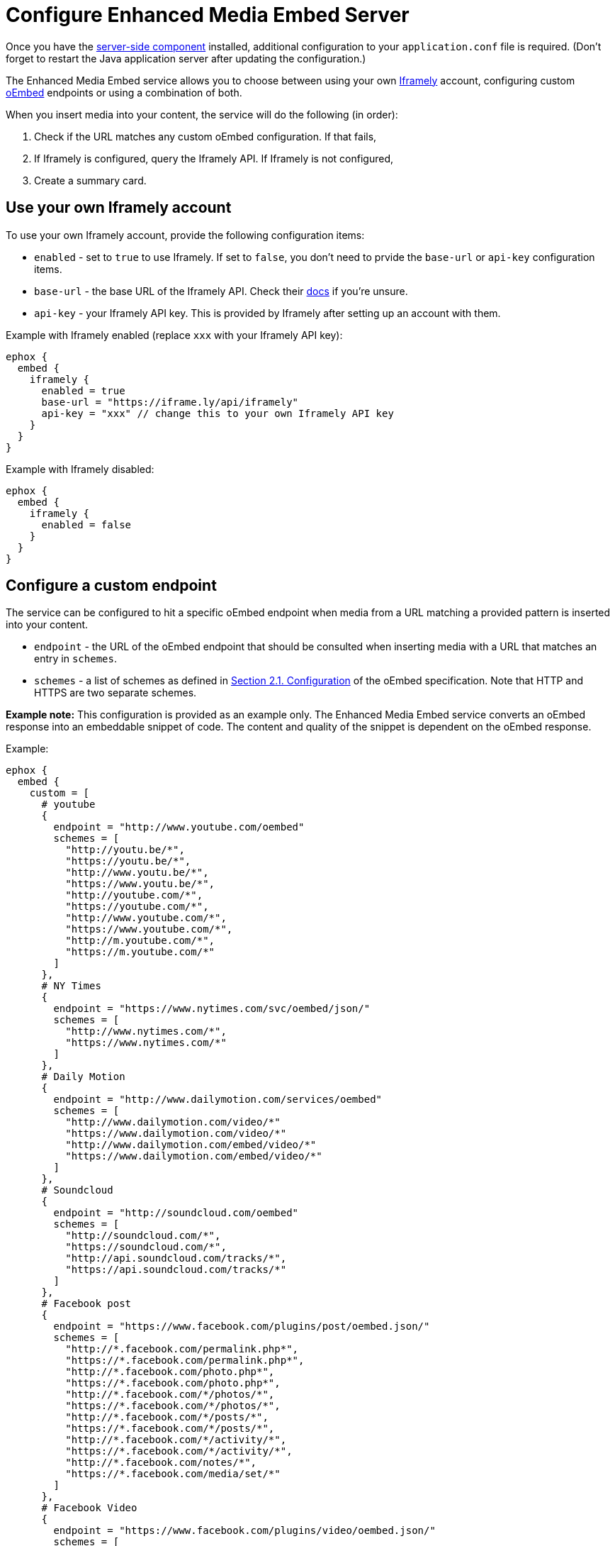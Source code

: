 = Configure Enhanced Media Embed Server
:description: Instructions for getting the Enhanced Media Embed server configured.
:keywords: enterprise pricing video youtube vimeo mp3 mp4 mov movie clip film link linkchecking linkchecker mediaembed media

Once you have the xref:enterprise/server/index.adoc[server-side component] installed, additional configuration to your `application.conf` file is required. (Don't forget to restart the Java application server after updating the configuration.)

The Enhanced Media Embed service allows you to choose between using your own https://iframely.com/[Iframely] account, configuring custom http://oembed.com/[oEmbed] endpoints or using a combination of both.

When you insert media into your content, the service will do the following (in order):

. Check if the URL matches any custom oEmbed configuration. If that fails,
. If Iframely is configured, query the Iframely API. If Iframely is not configured,
. Create a summary card.

== Use your own Iframely account

To use your own Iframely account, provide the following configuration items:

* `enabled` - set to `true` to use Iframely. If set to `false`, you don't need to prvide the `base-url` or `api-key` configuration items.
* `base-url` - the base URL of the Iframely API. Check their https://iframely.com/docs/iframely-api[docs] if you're unsure.
* `api-key` - your Iframely API key. This is provided by Iframely after setting up an account with them.

Example with Iframely enabled (replace `xxx` with your Iframely API key):

[source,conf]
----
ephox {
  embed {
    iframely {
      enabled = true
      base-url = "https://iframe.ly/api/iframely"
      api-key = "xxx" // change this to your own Iframely API key
    }
  }
}
----

Example with Iframely disabled:

[source,conf]
----
ephox {
  embed {
    iframely {
      enabled = false
    }
  }
}
----

== Configure a custom endpoint

The service can be configured to hit a specific oEmbed endpoint when media from a URL matching a provided pattern is inserted into your content.

* `endpoint` - the URL of the oEmbed endpoint that should be consulted when inserting media with a URL that matches an entry in `schemes`.
* `schemes` - a list of schemes as defined in http://oembed.com/#section2.1[Section 2.1. Configuration] of the oEmbed specification. Note that HTTP and HTTPS are two separate schemes.

*Example note:* This configuration is provided as an example only. The Enhanced Media Embed service converts an oEmbed response into an embeddable snippet of code. The content and quality of the snippet is dependent on the oEmbed response.

Example:

[source,conf]
----
ephox {
  embed {
    custom = [
      # youtube
      {
        endpoint = "http://www.youtube.com/oembed"
        schemes = [
          "http://youtu.be/*",
          "https://youtu.be/*",
          "http://www.youtu.be/*",
          "https://www.youtu.be/*",
          "http://youtube.com/*",
          "https://youtube.com/*",
          "http://www.youtube.com/*",
          "https://www.youtube.com/*",
          "http://m.youtube.com/*",
          "https://m.youtube.com/*"
        ]
      },
      # NY Times
      {
        endpoint = "https://www.nytimes.com/svc/oembed/json/"
        schemes = [
          "http://www.nytimes.com/*",
          "https://www.nytimes.com/*"
        ]
      },
      # Daily Motion
      {
        endpoint = "http://www.dailymotion.com/services/oembed"
        schemes = [
          "http://www.dailymotion.com/video/*"
          "https://www.dailymotion.com/video/*"
          "http://www.dailymotion.com/embed/video/*"
          "https://www.dailymotion.com/embed/video/*"
        ]
      },
      # Soundcloud
      {
        endpoint = "http://soundcloud.com/oembed"
        schemes = [
          "http://soundcloud.com/*",
          "https://soundcloud.com/*",
          "http://api.soundcloud.com/tracks/*",
          "https://api.soundcloud.com/tracks/*"
        ]
      },
      # Facebook post
      {
        endpoint = "https://www.facebook.com/plugins/post/oembed.json/"
        schemes = [
          "http://*.facebook.com/permalink.php*",
          "https://*.facebook.com/permalink.php*",
          "http://*.facebook.com/photo.php*",
          "https://*.facebook.com/photo.php*",
          "http://*.facebook.com/*/photos/*",
          "https://*.facebook.com/*/photos/*",
          "http://*.facebook.com/*/posts/*",
          "https://*.facebook.com/*/posts/*",
          "http://*.facebook.com/*/activity/*",
          "https://*.facebook.com/*/activity/*",
          "http://*.facebook.com/notes/*",
          "https://*.facebook.com/media/set/*"
        ]
      },
      # Facebook Video
      {
        endpoint = "https://www.facebook.com/plugins/video/oembed.json/"
        schemes = [
          "http://www.facebook.com/video*",
          "https://www.facebook.com/video*",
          "http://www.facebook.com/*/videos/*",
          "https://www.facebook.com/*/videos/*",
          "http://business.facebook.com/video*",
          "https://business.facebook.com/video*",
          "http://business.facebook.com/*/videos/*",
          "https://business.facebook.com/*/videos/*"
        ]
      },
      # Facebook Page
      {
        endpoint = "https://www.facebook.com/plugins/page/oembed.json/"
        schemes = [
          "http://www.facebook.com/*",
          "https://www.facebook.com/*",
          "http://m.facebook.com/*",
          "https://m.facebook.com/*"
        ]
      },
      # Spotify
      {
        endpoint = "https://embed.spotify.com/oembed/"
        schemes = [
          "http://spotify.com/*",
          "https://spotify.com/*",
          "http://open.spotify.com/*",
          "https://open.spotify.com/*",
          "http://embed.spotify.com/*",
          "https://embed.spotify.com/*",
          "http://play.spotify.com/*",
          "https://play.spotify.com/*"
        ]
      },
      # Hulu
      {
        endpoint = "http://www.hulu.com/api/oembed.json",
        schemes = [
          "http://www.hulu.com/watch/*",
          "https://www.hulu.com/watch/*"
        ]
      },
      # Vimeo
      {
        endpoint = "http://vimeo.com/api/oembed.json",
        schemes = [
          "http://vimeo.com/*",
          "https://vimeo.com/*",
          "http://www.vimeo.com/*",
          "https://www.vimeo.com/*"
        ]
      },
      # SmugMug
      {
        endpoint = "http://api.smugmug.com/services/oembed/"
        schemes = [
          "http://*.smugmug.com/*",
          "https://*.smugmug.com/*"
        ]
      },
      # Slideshare
      {
        endpoint = "http://www.slideshare.net/api/oembed/2"
        schemes = [
          "http://*.slideshare.net/*"
        ]
      },
      # Wordpress
      {
        endpoint = "https://public-api.wordpress.com/oembed/?for=ephox"
        schemes = [
          "http://*.wordpress.com/*",
          "https://*.wordpress.com/*"
        ]
      },
      # Meetup
      {
        endpoint = "https://api.meetup.com/oembed"
        schemes = [
          "http://www.meetup.com/*",
          "https://www.meetup.com/*",
          "http://meetup.com/*",
          "https://meetup.com/*",
          "http://meetu.ps/*",
          "https://meetu.ps/*"
        ]
      },
      # Spotify
      {
        endpoint = "https://embed.spotify.com/oembed/"
        schemes = [
          "http://open.spotify.com/*",
          "https://open.spotify.com/*",
          "http://play.spotify.com/*",
          "https://play.spotify.com/*"
        ]
      },
      # Tech crunch
      {
        endpoint = "http://public-api.wordpress.com/oembed/?for=ephox"
        schemes = [
          "http://techcrunch.com/*",
          "https://techcrunch.com/*"
        ]
      },
      # Dotsub
      {
        endpoint = "https://dotsub.com/services/oembed"
        schemes = [
          "http://dotsub.com/view/*",
          "https://dotsub.com/view/*"
        ]
      },
      # Speaker deck
      {
        endpoint = "https://speakerdeck.com/oembed.json"
        schemes = [
          "http://speakerdeck.com/*/*",
          "https://speakerdeck.com/*/*"
        ]
      },
      # Tumblr
      {
        endpoint = "https://www.tumblr.com/oembed/1.0"
        schemes = [
          "http://*.tumblr.com/post/*",
          "https://*.tumblr.com/post/*"
        ]
      },
      # Adobe Stock
      {
        endpoint = "https://stock.adobe.com/oembed"
        schemes = [
          "http://stock.adobe.com/*",
          "https://stock.adobe.com/*"
        ]
      },
      # Code pen
      {
        endpoint = "https://codepen.io/api/oembed"
        schemes = [
          "http://codepen.io/*/pen/*",
          "https://codepen.io/*/pen/*"
        ]
      },
      # 500px
      {
        endpoint = "https://500px.com/oembed"
        schemes = [
          "http://500px.com/photo/*",
          "https://500px.com/photo/*"
        ]
      }
    ]
  }
}
----

== Combining Iframely and custom endpoints

It is also possible to configure Iframely with custom oEmbed endpoints. For example, you may want to use Iframely to embed media from the Internet and an internal oEmbed server to embed media from an Intranet.

Example (replace `xxx` with your Iframely API key):

[source,conf]
----
ephox {
  embed {
    iframely {
      enabled = true
      base-url = "https://iframe.ly/api/iframely"
      api-key = "xxx" // change this to your own Iframely API key
    },
    custom = [
      {
        endpoint = "http://localhost:3000/oembed"
        schemes = [
          "http://intranet.example.com/*"
        ]
      }
    ]
  }
}
----

== Summary cards

If neither Iframely or an oEmbed endpoint is configured for a given URL, a summary card will be created.

A summary card is an embeddable snippet of code which is generated based on what the Enhanced Media Embed service can work out about the content at the URL. See the integration docs for xref:enterprise/embed-media/mediaembed-server-integration.adoc[Enhanced Media Embed Server] for further details.
